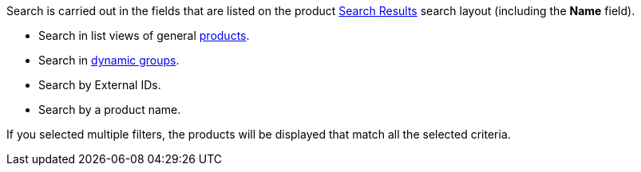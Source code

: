 Search is carried out in the fields that are listed on the product link:https://help.salesforce.com/articleView?id=search_results_setup_parent.htm&type=5[Search Results] search layout (including the *Name* field).

* Search in list views of general xref:ctorders:admin-guide/managing-ct-orders/product-management/index.adoc[products].
* Search in xref:ctcpg:admin-guide/cpg-groups-management/create-and-update-a-dynamic-cpg-group.adoc[dynamic groups].
* Search by External IDs.
* Search by a product name.

If you selected multiple filters, the products will be displayed that match all the selected criteria.
